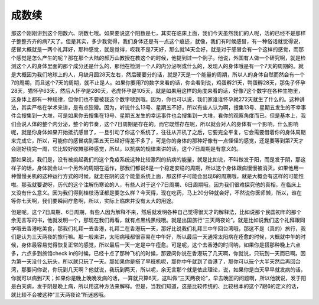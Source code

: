 成数续
-----------

那这个刚刚讲到这个阳数六、阴数七哦。如果要说这个阳数是七，其实在临床上面，我们今天虽然我们的人呢，活的已经不是那样子整整齐齐的病7天了。但是其实，多少我觉得，我们身体还是有一点这个痕迹，就像，我们有时候感冒，有一种俗话就觉得说，感冒大概就是一两个礼拜好，那种感觉，就是觉得，哎我不是7天好，那么就14天会好，就是对于感冒会有一个这样的感觉，而那个感觉是怎么产生的呢？那在那个大陆的郝万山教授在教这个的时候，他提到过一个例子。他说，外国有人做一个研究啊，就是检测这个人的身体里面的那个成分还是什么的，那他在检测一个人的内分泌啊或什么的，发现人的身体哦是有一个7天的周期的。就是大概因为我们地球上的人，月缺月圆28天左右，然后硬要分的话，就是7天是一个能量的周期，所以人的身体自然而然会有一个7的周期，而且这个7天的周期，就不止是人。如果你要用7的数字来看的话，你会看到说，鸡蛋孵21天，鸭蛋孵28天，那兔子怀孕28天，猫怀孕63天，然后人怀孕是280天，老虎怀孕是105天，就是如果用这样的角度来看的话，好像7这个数字在各种生物里，这身体上都有一种规律，但你们也不要被我这个数字唬到哦。因为，你也可以说，我们家谁谁怀孕就272天就生了什么的。这种讲法，其实严格在学术来讲，是有点狡猾。因为，听说什么13号、星期五不好，所以有些人认为啊，搜集13号、星期五发生的不幸事件会搜集到一大堆，可是如果你去搜集在13号、星期五发生的幸运事件也会搜集到一大堆，看你的观察角度而已。但是基本上，我们会说人体的整个内分泌，整个的节奏，这个7日周期是存在的。而它既然存在呢，所以就会对人的身体有一个影响，什么影响呢，就是你身体如果开始抵抗感冒了，一旦引动了你这个系统了，往往从开机了之后，它要完全平复，它会需要借着你的身体周期来完成它，所以，可能你的感冒病到第五天已经好得差不多了，可是你的身体的那种好像有一点怪怪的感觉，还是要等到第7天才会刚好绕完一周，它比较好收摊那种感觉，所以，以抗病的规律来讲的话，这个7日周期是有意义的。

那如果说，我们是，没有被挑起我们的这个免疫系统这种比较激烈的抗病的能量，就是比如说，不叫做发于阳，而是发于阴，那这样子的话，身体就会以一个另外的周期在运作，那我们都说6是一个稳定安稳的周期，所以这个身体跟病慢慢被消灭。如果他用一种慢慢关机的这种运行方式的时候，就走在阴的这个能量系统上面，那这样子可能会出现6的周期哦，就是大概会有这样的可能性啦。那我就要说呀，历代的这个注解伤寒论的人，有些人对于这个7日周期、6日周期哦，因为我们很难探究他的真相，在临床上又没有什么意义。因为我们得到桂枝汤证都是要怎么样？今天得，现在吃药，马上20分钟就会好，不然说你医师懒，所以，谁在等你七天啊，我们要瞬间疗愈啊，所以，实际上临床并没有太大的用途。

但是呢，这个7日周期、6日周期，有些人因为解释不来，然后就发明各种自己觉得很天才的解释法，比如说那个民国初年的那个余无言写的书，他就发明一个，那现在我们再看，就有点黑线黑线哦。就是出国旅行“三天两夜论”。就是比如说我们这个礼拜跟同学哦去香港吃美食，那我们礼拜一去香港，礼拜二在香港玩一天，那好比说我们礼拜三中午回台湾哦，那这不是（真的）旅行，我们是认为三天两夜的旅行嘛。那一般来讲，太阳病哦都很容易在中午好，所以最后一天通常太阳病在痊愈的时候，大概就中午的时候，身体最容易觉得恢复正常的感觉，所以最后一天一定是中午痊愈。可是呢，这个去香港的时间呐，如果你是搭那种晚上六点多，六点多到旅馆check in的时候，已经十点了那种飞机的时候，那要问你说在香港玩了几天啊，你就说，只玩到一天而已啊。因为第一天没什么玩头，所以就只玩了一天。那如果你是搭了早班机呢，那你中午就到了香港了，那你可以玩个大半天然后再回台湾，那要问你说，你玩到几天啊？他就说，我玩到两天，所以呢，余无言那个就是依此理论，说，如果你是白天早早就发病的话，你就可以病到7天；如果你是晚上晚晚发病的话，一算就只算6天，这叫做“三天两夜论”，早去晚回的问题啊，所以他就说，发于阳是白天病，发于阴是晚上病，所以用这种方法来解释。但是，当我们知道，这是比较传统的、比较根本的这个7跟6的定义的话，就比较不会被这种“三天两夜论”所迷惑哦。
